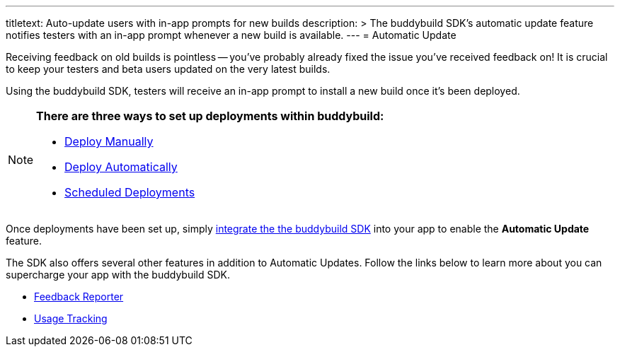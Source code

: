 ---
titletext: Auto-update users with in-app prompts for new builds
description: >
  The buddybuild SDK's automatic update feature notifies testers with an in-app
  prompt whenever a new build is available.
---
= Automatic Update

Receiving feedback on old builds is pointless -- you've probably already
fixed the issue you've received feedback on! It is crucial to keep your
testers and beta users updated on the very latest builds.

Using the buddybuild SDK, testers will receive an in-app prompt to
install a new build once it’s been deployed.

[NOTE]
======
**There are three ways to set up deployments within buddybuild:**

- link:../deployments/manual.adoc[Deploy Manually]
- link:../deployments/automatic.adoc[Deploy Automatically]
- link:../deployments/scheduled.adoc[Scheduled Deployments]
======

Once deployments have been set up, simply
link:../quickstart/ios/integrate_sdk.adoc[integrate the the buddybuild
SDK] into your app to enable the **Automatic Update** feature.

The SDK also offers several other features in addition to Automatic
Updates. Follow the links below to learn more about you can supercharge
your app with the buddybuild SDK.

- link:feedback_reporter.adoc[Feedback Reporter]
- link:usage_tracking.adoc[Usage Tracking]
